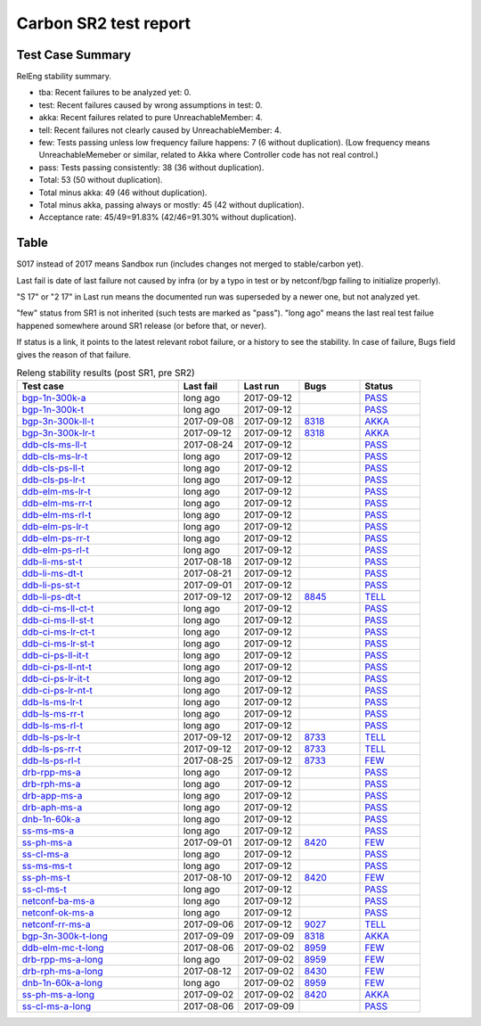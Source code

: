 
Carbon SR2 test report
^^^^^^^^^^^^^^^^^^^^^^

Test Case Summary
-----------------

RelEng stability summary.

+ tba: Recent failures to be analyzed yet: 0.
+ test: Recent failures caused by wrong assumptions in test: 0.
+ akka: Recent failures related to pure UnreachableMember: 4.
+ tell: Recent failures not clearly caused by UnreachableMember: 4.
+ few: Tests passing unless low frequency failure happens: 7 (6 without duplication).
  (Low frequency means UnreachableMemeber or similar,
  related to Akka where Controller code has not real control.)
+ pass: Tests passing consistently: 38 (36 without duplication).
+ Total: 53 (50 without duplication).
+ Total minus akka: 49 (46 without duplication).
+ Total minus akka, passing always or mostly: 45 (42 without duplication).
+ Acceptance rate: 45/49=91.83% (42/46=91.30% without duplication).

Table
-----

S017 instead of 2017 means Sandbox run (includes changes not merged to stable/carbon yet).

Last fail is date of last failure not caused by infra
(or by a typo in test or by netconf/bgp failing to initialize properly).

"S 17" or "2 17" in Last run means the documented run was superseded by a newer one, but not analyzed yet.

"few" status from SR1 is not inherited (such tests are marked as "pass").
"long ago" means the last real test failue happened somewhere around SR1 release (or before that, or never).

If status is a link, it points to the latest relevant robot failure, or a history to see the stability.
In case of failure, Bugs field gives the reason of that failure.

.. table:: Releng stability results (post SR1, pre SR2)
   :widths: 40,15,15,15,15

   ===================  ==========  ==========  =============================================================  ======
   Test case            Last fail   Last run    Bugs                                                           Status
   ===================  ==========  ==========  =============================================================  ======
   bgp-1n-300k-a_       long ago    2017-09-12                                                                 `PASS <https://jenkins.opendaylight.org/releng/view/bgpcep/job/bgpcep-csit-1node-periodic-bgp-ingest-all-carbon/lastSuccessfulBuild/robot/bgpcep-bgp-ingest.txt/Singlepeer%20Pc%20Shm%20300Kroutes/>`__
   bgp-1n-300k-t_       long ago    2017-09-12                                                                 `PASS <https://jenkins.opendaylight.org/releng/view/bgpcep/job/bgpcep-csit-1node-periodic-bgp-ingest-all-carbon/lastSuccessfulBuild/robot/bgpcep-bgp-ingest.txt/Singlepeer%20Pc%20Shm%20300Kroutes_1/>`__
   bgp-3n-300k-ll-t_    2017-09-08  2017-09-12  `8318 <https://bugs.opendaylight.org/show_bug.cgi?id=8318>`__  `AKKA <https://logs.opendaylight.org/releng/jenkins092/bgpcep-csit-3node-periodic-bgpclustering-all-carbon/393/log.html.gz#s1-s2-t8-k2-k3-k7-k4-k1-k6-k1-k1-k1-k1-k1-k2-k1-k4>`__
   bgp-3n-300k-lr-t_    2017-09-12  2017-09-12  `8318 <https://bugs.opendaylight.org/show_bug.cgi?id=8318>`__  `AKKA <https://logs.opendaylight.org/releng/jenkins092/bgpcep-csit-3node-periodic-bgpclustering-all-carbon/397/log.html.gz#s1-s4-t9-k2-k3-k7-k6-k1-k6-k1-k1-k1-k1-k1-k2-k1-k4>`__
   ddb-cls-ms-ll-t_     2017-08-24  2017-09-12                                                                 `PASS <https://jenkins.opendaylight.org/releng/view/controller/job/controller-csit-3node-clustering-all-carbon/lastSuccessfulBuild/robot/controller-clustering.txt/Clean%20Leader%20Shutdown/Local_Leader_Shutdown>`__
   ddb-cls-ms-lr-t_     long ago    2017-09-12                                                                 `PASS <https://jenkins.opendaylight.org/releng/view/controller/job/controller-csit-3node-clustering-all-carbon/lastSuccessfulBuild/robot/controller-clustering.txt/Clean%20Leader%20Shutdown/Remote_Leader_Shutdown>`__
   ddb-cls-ps-ll-t_     long ago    2017-09-12                                                                 `PASS <https://jenkins.opendaylight.org/releng/view/controller/job/controller-csit-3node-clustering-all-carbon/lastSuccessfulBuild/robot/controller-clustering.txt/Clean%20Leader%20Shutdown%20Prefbasedshard/Local_Leader_Shutdown>`__
   ddb-cls-ps-lr-t_     long ago    2017-09-12                                                                 `PASS <https://jenkins.opendaylight.org/releng/view/controller/job/controller-csit-3node-clustering-all-carbon/lastSuccessfulBuild/robot/controller-clustering.txt/Clean%20Leader%20Shutdown%20Prefbasedshard/Remote_Leader_Shutdown>`__
   ddb-elm-ms-lr-t_     long ago    2017-09-12                                                                 `PASS <https://jenkins.opendaylight.org/releng/view/controller/job/controller-csit-3node-clustering-all-carbon/lastSuccessfulBuild/robot/controller-clustering.txt/Explicit%20Leader%20Movement/Local_To_Remote_Movement>`__
   ddb-elm-ms-rr-t_     long ago    2017-09-12                                                                 `PASS <https://jenkins.opendaylight.org/releng/view/controller/job/controller-csit-3node-clustering-all-carbon/lastSuccessfulBuild/robot/controller-clustering.txt/Explicit%20Leader%20Movement/Remote_To_Remote_Movement>`__
   ddb-elm-ms-rl-t_     long ago    2017-09-12                                                                 `PASS <https://jenkins.opendaylight.org/releng/view/controller/job/controller-csit-3node-clustering-all-carbon/lastSuccessfulBuild/robot/controller-clustering.txt/Explicit%20Leader%20Movement/Remote_To_Local_Movement>`__
   ddb-elm-ps-lr-t_     long ago    2017-09-12                                                                 `PASS <https://jenkins.opendaylight.org/releng/view/controller/job/controller-csit-3node-clustering-all-carbon/lastSuccessfulBuild/robot/controller-clustering.txt/Explicit%20Leader%20Movement%20Prefbasedshard/Local_To_Remote_Movement>`__
   ddb-elm-ps-rr-t_     long ago    2017-09-12                                                                 `PASS <https://jenkins.opendaylight.org/releng/view/controller/job/controller-csit-3node-clustering-all-carbon/lastSuccessfulBuild/robot/controller-clustering.txt/Explicit%20Leader%20Movement%20Prefbasedshard/Remote_To_Remote_Movement>`__
   ddb-elm-ps-rl-t_     long ago    2017-09-12                                                                 `PASS <https://jenkins.opendaylight.org/releng/view/controller/job/controller-csit-3node-clustering-all-carbon/lastSuccessfulBuild/robot/controller-clustering.txt/Explicit%20Leader%20Movement%20Prefbasedshard/Remote_To_Local_Movement>`__
   ddb-li-ms-st-t_      2017-08-18  2017-09-12                                                                 `PASS <https://jenkins.opendaylight.org/releng/view/controller/job/controller-csit-3node-clustering-all-carbon/lastSuccessfulBuild/robot/controller-clustering.txt/Leader%20Isolation/Healing_Within_Request_Timeout>`__
   ddb-li-ms-dt-t_      2017-08-21  2017-09-12                                                                 `PASS <https://jenkins.opendaylight.org/releng/view/controller/job/controller-csit-3node-clustering-all-carbon/lastSuccessfulBuild/robot/controller-clustering.txt/Leader%20Isolation/Healing_After_Request_Timeout>`__
   ddb-li-ps-st-t_      2017-09-01  2017-09-12                                                                 `PASS <https://jenkins.opendaylight.org/releng/view/controller/job/controller-csit-3node-clustering-all-carbon/lastSuccessfulBuild/robot/controller-clustering.txt/Leader%20Isolation%20Prefbasedshard/Healing_Within_Request_Timeout>`__
   ddb-li-ps-dt-t_      2017-09-12  2017-09-12  `8845 <https://bugs.opendaylight.org/show_bug.cgi?id=8845>`__  `TELL <https://logs.opendaylight.org/releng/jenkins092/controller-csit-3node-clustering-all-carbon/439/log.html.gz#s1-s30-t3-k2-k25-k1-k8>`__
   ddb-ci-ms-ll-ct-t_   long ago    2017-09-12                                                                 `PASS <https://jenkins.opendaylight.org/releng/view/controller/job/controller-csit-3node-clustering-all-carbon/lastSuccessfulBuild/robot/controller-clustering.txt/Client%20Isolation/Producer_On_Shard_Leader_Node_ChainedTx>`__
   ddb-ci-ms-ll-st-t_   long ago    2017-09-12                                                                 `PASS <https://jenkins.opendaylight.org/releng/view/controller/job/controller-csit-3node-clustering-all-carbon/lastSuccessfulBuild/robot/controller-clustering.txt/Client%20Isolation/Producer_On_Shard_Leader_Node_SimpleTx>`__
   ddb-ci-ms-lr-ct-t_   long ago    2017-09-12                                                                 `PASS <https://jenkins.opendaylight.org/releng/view/controller/job/controller-csit-3node-clustering-all-carbon/lastSuccessfulBuild/robot/controller-clustering.txt/Client%20Isolation/Producer_On_Shard_Non_Leader_Node_ChainedTx>`__
   ddb-ci-ms-lr-st-t_   long ago    2017-09-12                                                                 `PASS <https://jenkins.opendaylight.org/releng/view/controller/job/controller-csit-3node-clustering-all-carbon/lastSuccessfulBuild/robot/controller-clustering.txt/Client%20Isolation/Producer_On_Shard_Non_Leader_Node_SimpleTx>`__
   ddb-ci-ps-ll-it-t_   long ago    2017-09-12                                                                 `PASS <https://jenkins.opendaylight.org/releng/view/controller/job/controller-csit-3node-clustering-all-carbon/lastSuccessfulBuild/robot/controller-clustering.txt/Client%20Isolation%20Prefbasedshard/Producer_On_Shard_Leader_Node_Isolated_Transactions>`__
   ddb-ci-ps-ll-nt-t_   long ago    2017-09-12                                                                 `PASS <https://jenkins.opendaylight.org/releng/view/controller/job/controller-csit-3node-clustering-all-carbon/lastSuccessfulBuild/robot/controller-clustering.txt/Client%20Isolation%20Prefbasedshard/Producer_On_Shard_Leader_Node_Nonisolated_Transactions>`__
   ddb-ci-ps-lr-it-t_   long ago    2017-09-12                                                                 `PASS <https://jenkins.opendaylight.org/releng/view/controller/job/controller-csit-3node-clustering-all-carbon/lastSuccessfulBuild/robot/controller-clustering.txt/Client%20Isolation%20Prefbasedshard/Producer_On_Shard_Non_Leader_Node_Isolated_Transactions>`__
   ddb-ci-ps-lr-nt-t_   long ago    2017-09-12                                                                 `PASS <https://jenkins.opendaylight.org/releng/view/controller/job/controller-csit-3node-clustering-all-carbon/lastSuccessfulBuild/robot/controller-clustering.txt/Client%20Isolation%20Prefbasedshard/Producer_On_Shard_Non_Leader_Node_Nonisolated_Transactions>`__
   ddb-ls-ms-lr-t_      long ago    2017-09-12                                                                 `PASS <https://jenkins.opendaylight.org/releng/view/controller/job/controller-csit-3node-clustering-all-carbon/lastSuccessfulBuild/robot/controller-clustering.txt/Listener%20Stability/Move_Leader_From_Listener_Local_To_Remote>`__
   ddb-ls-ms-rr-t_      long ago    2017-09-12                                                                 `PASS <https://jenkins.opendaylight.org/releng/view/controller/job/controller-csit-3node-clustering-all-carbon/lastSuccessfulBuild/robot/controller-clustering.txt/Listener%20Stability/Move_Leader_From_Listener_Remote_To_Other_Remote>`__
   ddb-ls-ms-rl-t_      long ago    2017-09-12                                                                 `PASS <https://jenkins.opendaylight.org/releng/view/controller/job/controller-csit-3node-clustering-all-carbon/lastSuccessfulBuild/robot/controller-clustering.txt/Listener%20Stability/Move_Leader_From_Listener_Remote_To_Local>`__
   ddb-ls-ps-lr-t_      2017-09-12  2017-09-12  `8733 <https://bugs.opendaylight.org/show_bug.cgi?id=8733>`__  `TELL <https://logs.opendaylight.org/releng/jenkins092/controller-csit-3node-clustering-all-carbon/439/log.html.gz#s1-s38-t1-k2-k14-k2-k1-k4-k7-k1>`__
   ddb-ls-ps-rr-t_      2017-09-12  2017-09-12  `8733 <https://bugs.opendaylight.org/show_bug.cgi?id=8733>`__  `TELL <https://logs.opendaylight.org/releng/jenkins092/controller-csit-3node-clustering-all-carbon/439/log.html.gz#s1-s38-t3-k2-k14-k2-k1-k4-k7-k1>`__
   ddb-ls-ps-rl-t_      2017-08-25  2017-09-12  `8733 <https://bugs.opendaylight.org/show_bug.cgi?id=8733>`__  `FEW <https://jenkins.opendaylight.org/releng/view/controller/job/controller-csit-3node-clustering-all-carbon/lastSuccessfulBuild/robot/controller-clustering.txt/Listener%20Stability%20Prefbasedshard/Move_Leader_From_Listener_Remote_To_Local/>`__
   drb-rpp-ms-a_        long ago    2017-09-12                                                                 `PASS <https://jenkins.opendaylight.org/releng/view/controller/job/controller-csit-3node-clustering-all-carbon/lastSuccessfulBuild/robot/controller-clustering.txt/Rpc%20Provider%20Precedence>`__
   drb-rph-ms-a_        long ago    2017-09-12                                                                 `PASS <https://jenkins.opendaylight.org/releng/view/controller/job/controller-csit-3node-clustering-all-carbon/lastSuccessfulBuild/robot/controller-clustering.txt/Rpc%20Provider%20Partition%20And%20Heal>`__
   drb-app-ms-a_        long ago    2017-09-12                                                                 `PASS <https://jenkins.opendaylight.org/releng/view/controller/job/controller-csit-3node-clustering-all-carbon/lastSuccessfulBuild/robot/controller-clustering.txt/Action%20Provider%20Precedence>`__
   drb-aph-ms-a_        long ago    2017-09-12                                                                 `PASS <https://jenkins.opendaylight.org/releng/view/controller/job/controller-csit-3node-clustering-all-carbon/lastSuccessfulBuild/robot/controller-clustering.txt/Action%20Provider%20Partition%20And%20Heal>`__
   dnb-1n-60k-a_        long ago    2017-09-12                                                                 `PASS <https://jenkins.opendaylight.org/releng/view/controller/job/controller-csit-1node-rest-cars-perf-all-carbon/lastSuccessfulBuild/robot/controller-rest-cars-perf.txt/Noloss%20Rate%201Node/>`__
   ss-ms-ms-a_          long ago    2017-09-12                                                                 `PASS <https://jenkins.opendaylight.org/releng/view/controller/job/controller-csit-3node-clustering-all-carbon/lastSuccessfulBuild/robot/controller-clustering.txt/Master%20Stability>`__
   ss-ph-ms-a_          2017-09-01  2017-09-12  `8420 <https://bugs.opendaylight.org/show_bug.cgi?id=8420>`__  `FEW <https://logs.opendaylight.org/releng/jenkins092/controller-csit-3node-clustering-all-carbon/427/log.html.gz#s1-s12-t5-k2-k3-k1-k2>`__
   ss-cl-ms-a_          long ago    2017-09-12                                                                 `PASS <https://jenkins.opendaylight.org/releng/view/controller/job/controller-csit-3node-clustering-all-carbon/lastSuccessfulBuild/robot/controller-clustering.txt/Chasing%20The%20Leader>`__
   ss-ms-ms-t_          long ago    2017-09-12                                                                 `PASS <https://jenkins.opendaylight.org/releng/view/controller/job/controller-csit-3node-clustering-all-carbon/lastSuccessfulBuild/robot/controller-clustering.txt/Master%20Stability_1>`__
   ss-ph-ms-t_          2017-08-10  2017-09-12  `8420 <https://bugs.opendaylight.org/show_bug.cgi?id=8420>`__  `FEW <https://logs.opendaylight.org/releng/jenkins092/controller-csit-3node-clustering-all-carbon/437/log.html.gz#s1-s42-t5-k2-k3-k1-k2>`__
   ss-cl-ms-t_          long ago    2017-09-12                                                                 `PASS <https://jenkins.opendaylight.org/releng/view/controller/job/controller-csit-3node-clustering-all-carbon/lastSuccessfulBuild/robot/controller-clustering.txt/Chasing%20The%20Leader_1>`__
   netconf-ba-ms-a_     long ago    2017-09-12                                                                 `PASS <https://jenkins.opendaylight.org/releng/view/netconf/job/netconf-csit-3node-clustering-all-carbon/615/robot/netconf-clustering.txt/CRUD>`__
   netconf-ok-ms-a_     long ago    2017-09-12                                                                 `PASS <https://jenkins.opendaylight.org/releng/view/netconf/job/netconf-csit-3node-clustering-all-carbon/lastSuccessfulBuild/robot/netconf-clustering.txt/Entity/>`__
   netconf-rr-ms-a_     2017-09-06  2017-09-12  `9027 <https://bugs.opendaylight.org/show_bug.cgi?id=9027>`__  `TELL <https://logs.opendaylight.org/releng/jenkins092/netconf-csit-3node-clustering-all-carbon/394/log.html.gz#s1-s9-t9-k2-k2-k8-k1-k2-k1-k1-k2-k1-k4-k1>`__
   bgp-3n-300k-t-long_  2017-09-09  2017-09-09  `8318 <https://bugs.opendaylight.org/show_bug.cgi?id=8318>`__  `AKKA <https://logs.opendaylight.org/releng/jenkins092/bgpcep-csit-3node-bgpclustering-longevity-only-carbon/20/log.html.gz#s1-s2-t1-k10-k1-k1-k1-k1-k1-k1-k1-k1-k1-k2-k2-k3-k7-k2-k1-k6-k1-k1-k1-k1-k1-k2-k1-k1-k2-k1-k2-k1-k6-k1-k1-k1-k5-k1-k3-k1>`__
   ddb-elm-mc-t-long_   2017-08-06  2017-09-02  `8959 <https://bugs.opendaylight.org/show_bug.cgi?id=8959>`__  `FEW <https://jenkins.opendaylight.org/releng/view/controller/job/controller-csit-3node-ddb-expl-lead-movement-longevity-only-carbon/lastSuccessfulBuild/robot/controller-ddb-expl-lead-movement-longevity.txt/Explicit%20Leader%20Movement%20Longevity/>`__
   drb-rpp-ms-a-long_   long ago    2017-09-02  `8959 <https://bugs.opendaylight.org/show_bug.cgi?id=8959>`__  `FEW <https://jenkins.opendaylight.org/releng/view/controller/job/controller-csit-3node-drb-precedence-longevity-only-carbon/lastSuccessfulBuild/robot/>`__
   drb-rph-ms-a-long_   2017-08-12  2017-09-02  `8430 <https://bugs.opendaylight.org/show_bug.cgi?id=8430>`__  `FEW <https://logs.opendaylight.org/releng/jenkins092/controller-csit-3node-drb-partnheal-longevity-only-carbon/23/log.html.gz#s1-t1-k3-k1-k1-k1-k1-k1-k1-k1-k1-k1-k1-k1-k3-k1-k1-k1-k2-k1-k4-k7-k1>`__
   dnb-1n-60k-a-long_   long ago    2017-09-02  `8959 <https://bugs.opendaylight.org/show_bug.cgi?id=8959>`__  `FEW <https://jenkins.opendaylight.org/releng/view/controller/job/controller-csit-1node-notifications-longevity-only-carbon/lastSuccessfulBuild/robot/>`__
   ss-ph-ms-a-long_     2017-09-02  2017-09-02  `8420 <https://bugs.opendaylight.org/show_bug.cgi?id=8420>`__  `AKKA <https://logs.opendaylight.org/releng/jenkins092/controller-csit-3node-cs-partnheal-longevity-only-carbon/23/log.html.gz#s1-s2-t1-k3-k1-k1-k4>`__
   ss-cl-ms-a-long_     2017-08-06  2017-09-09                                                                 `PASS <https://jenkins.opendaylight.org/releng/view/controller/job/controller-csit-3node-cs-chasing-leader-longevity-only-carbon/lastSuccessfulBuild/robot/controller-cs-chasing-leader-longevity.txt/Chasing%20The%20Leader%20Longevity/>`__
   ===================  ==========  ==========  =============================================================  ======

.. _bgp-1n-300k-a: tests.html#bgp-1n-300k-a
.. _bgp-1n-300k-t: tests.html#bgp-1n-300k-t
.. _bgp-3n-300k-ll-t: tests.html#bgp-3n-300k-ll-t
.. _bgp-3n-300k-lr-t: tests.html#bgp-3n-300k-lr-t
.. _ddb-cls-ms-ll-t: tests.html#ddb-cls-ms-ll-t
.. _ddb-cls-ms-lr-t: tests.html#ddb-cls-ms-lr-t
.. _ddb-cls-ps-ll-t: tests.html#ddb-cls-ps-ll-t
.. _ddb-cls-ps-lr-t: tests.html#ddb-cls-ps-lr-t
.. _ddb-elm-ms-lr-t: tests.html#ddb-elm-ms-lr-t
.. _ddb-elm-ms-rr-t: tests.html#ddb-elm-ms-rr-t
.. _ddb-elm-ms-rl-t: tests.html#ddb-elm-ms-rl-t
.. _ddb-elm-ps-lr-t: tests.html#ddb-elm-ps-lr-t
.. _ddb-elm-ps-rr-t: tests.html#ddb-elm-ps-rr-t
.. _ddb-elm-ps-rl-t: tests.html#ddb-elm-ps-rl-t
.. _ddb-li-ms-st-t: tests.html#ddb-li-ms-st-t
.. _ddb-li-ms-dt-t: tests.html#ddb-li-ms-dt-t
.. _ddb-li-ps-st-t: tests.html#ddb-li-ps-st-t
.. _ddb-li-ps-dt-t: tests.html#ddb-li-ps-dt-t
.. _ddb-ci-ms-ll-ct-t: tests.html#ddb-ci-ms-ll-ct-t
.. _ddb-ci-ms-ll-st-t: tests.html#ddb-ci-ms-ll-st-t
.. _ddb-ci-ms-lr-ct-t: tests.html#ddb-ci-ms-lr-ct-t
.. _ddb-ci-ms-lr-st-t: tests.html#ddb-ci-ms-lr-st-t
.. _ddb-ci-ps-ll-it-t: tests.html#ddb-ci-ps-ll-it-t
.. _ddb-ci-ps-ll-nt-t: tests.html#ddb-ci-ps-ll-nt-t
.. _ddb-ci-ps-lr-it-t: tests.html#ddb-ci-ps-lr-it-t
.. _ddb-ci-ps-lr-nt-t: tests.html#ddb-ci-ps-lr-nt-t
.. _ddb-ls-ms-lr-t: tests.html#ddb-ls-ms-lr-t
.. _ddb-ls-ms-rr-t: tests.html#ddb-ls-ms-rr-t
.. _ddb-ls-ms-rl-t: tests.html#ddb-ls-ms-rl-t
.. _ddb-ls-ps-lr-t: tests.html#ddb-ls-ps-lr-t
.. _ddb-ls-ps-rr-t: tests.html#ddb-ls-ps-rr-t
.. _ddb-ls-ps-rl-t: tests.html#ddb-ls-ps-rl-t
.. _drb-rpp-ms-a: tests.html#drb-rpp-ms-a
.. _drb-rph-ms-a: tests.html#drb-rph-ms-a
.. _drb-app-ms-a: tests.html#drb-app-ms-a
.. _drb-aph-ms-a: tests.html#drb-aph-ms-a
.. _dnb-1n-60k-a: tests.html#dnb-1n-60k-a
.. _ss-ms-ms-a: tests.html#ss-ms-ms-a
.. _ss-ph-ms-a: tests.html#ss-ph-ms-a
.. _ss-cl-ms-a: tests.html#ss-cl-ms-a
.. _ss-ms-ms-t: tests.html#ss-ms-ms-t
.. _ss-ph-ms-t: tests.html#ss-ph-ms-t
.. _ss-cl-ms-t: tests.html#ss-cl-ms-t
.. _netconf-ba-ms-a: tests.html#netconf-ba-ms-a
.. _netconf-ok-ms-a: tests.html#netconf-ok-ms-a
.. _netconf-rr-ms-a: tests.html#netconf-rr-ms-a
.. _bgp-3n-300k-t-long: tests.html#bgp-3n-300k-t-long
.. _ddb-elm-mc-t-long: tests.html#ddb-elm-mc-t-long
.. _drb-rpp-ms-a-long: tests.html#drb-rpp-ms-a-long
.. _drb-rph-ms-a-long: tests.html#drb-rph-ms-a-long
.. _dnb-1n-60k-a-long: tests.html#dnb-1n-60k-a-long
.. _ss-ph-ms-a-long: tests.html#ss-ph-ms-a-long
.. _ss-cl-ms-a-long: tests.html#ss-cl-ms-a-long
